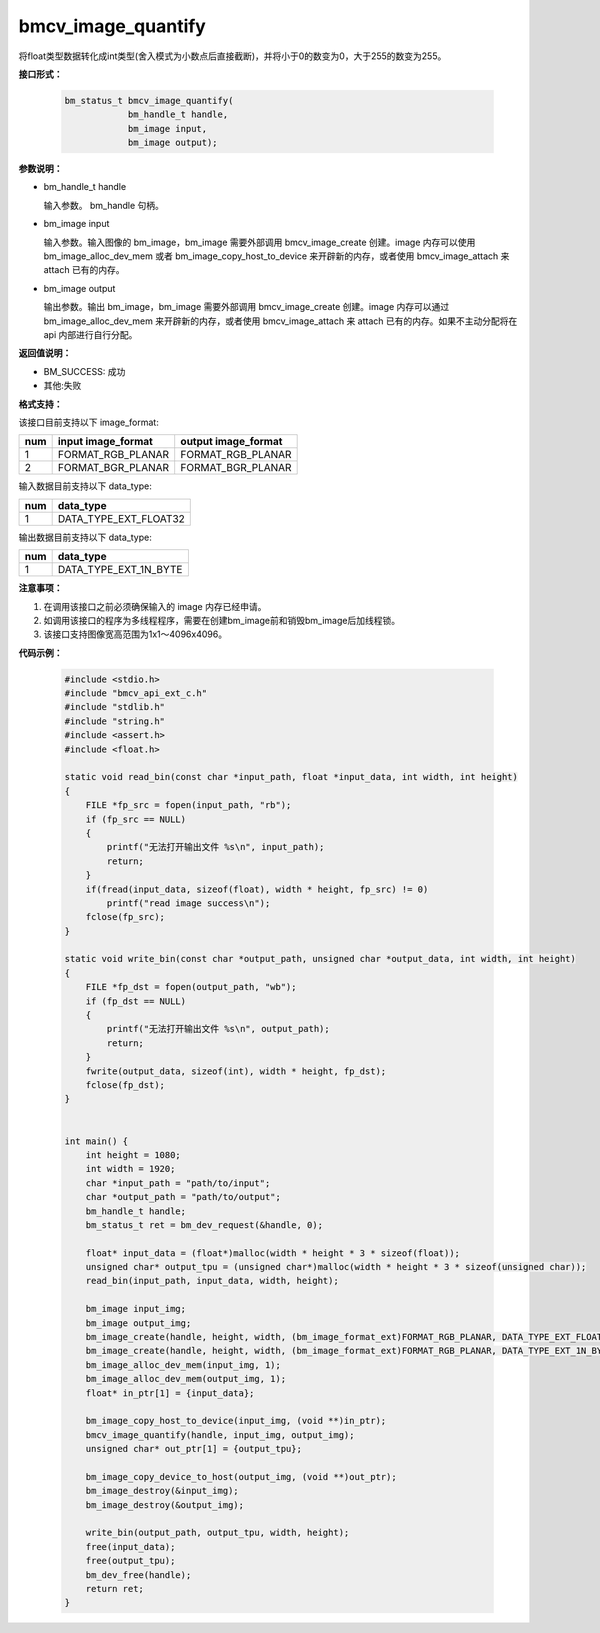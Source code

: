 bmcv_image_quantify
====================

将float类型数据转化成int类型(舍入模式为小数点后直接截断)，并将小于0的数变为0，大于255的数变为255。


**接口形式：**

    .. code-block:: c

        bm_status_t bmcv_image_quantify(
                    bm_handle_t handle,
                    bm_image input,
                    bm_image output);


**参数说明：**

* bm_handle_t handle

  输入参数。 bm_handle 句柄。

* bm_image input

  输入参数。输入图像的 bm_image，bm_image 需要外部调用 bmcv_image_create 创建。image 内存可以使用 bm_image_alloc_dev_mem 或者 bm_image_copy_host_to_device 来开辟新的内存，或者使用 bmcv_image_attach 来 attach 已有的内存。

* bm_image output

  输出参数。输出 bm_image，bm_image 需要外部调用 bmcv_image_create 创建。image 内存可以通过 bm_image_alloc_dev_mem 来开辟新的内存，或者使用 bmcv_image_attach 来 attach 已有的内存。如果不主动分配将在 api 内部进行自行分配。


**返回值说明：**

* BM_SUCCESS: 成功

* 其他:失败


**格式支持：**

该接口目前支持以下 image_format:

+-----+------------------------+------------------------+
| num | input image_format     | output image_format    |
+=====+========================+========================+
| 1   | FORMAT_RGB_PLANAR      | FORMAT_RGB_PLANAR      |
+-----+------------------------+------------------------+
| 2   | FORMAT_BGR_PLANAR      | FORMAT_BGR_PLANAR      |
+-----+------------------------+------------------------+


输入数据目前支持以下 data_type:

+-----+--------------------------------+
| num | data_type                      |
+=====+================================+
| 1   | DATA_TYPE_EXT_FLOAT32          |
+-----+--------------------------------+

输出数据目前支持以下 data_type:

+-----+--------------------------------+
| num | data_type                      |
+=====+================================+
| 1   | DATA_TYPE_EXT_1N_BYTE          |
+-----+--------------------------------+


**注意事项：**

1. 在调用该接口之前必须确保输入的 image 内存已经申请。

2. 如调用该接口的程序为多线程程序，需要在创建bm_image前和销毁bm_image后加线程锁。

3. 该接口支持图像宽高范围为1x1～4096x4096。

**代码示例：**

    .. code-block:: c

        #include <stdio.h>
        #include "bmcv_api_ext_c.h"
        #include "stdlib.h"
        #include "string.h"
        #include <assert.h>
        #include <float.h>

        static void read_bin(const char *input_path, float *input_data, int width, int height)
        {
            FILE *fp_src = fopen(input_path, "rb");
            if (fp_src == NULL)
            {
                printf("无法打开输出文件 %s\n", input_path);
                return;
            }
            if(fread(input_data, sizeof(float), width * height, fp_src) != 0)
                printf("read image success\n");
            fclose(fp_src);
        }

        static void write_bin(const char *output_path, unsigned char *output_data, int width, int height)
        {
            FILE *fp_dst = fopen(output_path, "wb");
            if (fp_dst == NULL)
            {
                printf("无法打开输出文件 %s\n", output_path);
                return;
            }
            fwrite(output_data, sizeof(int), width * height, fp_dst);
            fclose(fp_dst);
        }


        int main() {
            int height = 1080;
            int width = 1920;
            char *input_path = "path/to/input";
            char *output_path = "path/to/output";
            bm_handle_t handle;
            bm_status_t ret = bm_dev_request(&handle, 0);

            float* input_data = (float*)malloc(width * height * 3 * sizeof(float));
            unsigned char* output_tpu = (unsigned char*)malloc(width * height * 3 * sizeof(unsigned char));
            read_bin(input_path, input_data, width, height);

            bm_image input_img;
            bm_image output_img;
            bm_image_create(handle, height, width, (bm_image_format_ext)FORMAT_RGB_PLANAR, DATA_TYPE_EXT_FLOAT32, &input_img, NULL);
            bm_image_create(handle, height, width, (bm_image_format_ext)FORMAT_RGB_PLANAR, DATA_TYPE_EXT_1N_BYTE, &output_img, NULL);
            bm_image_alloc_dev_mem(input_img, 1);
            bm_image_alloc_dev_mem(output_img, 1);
            float* in_ptr[1] = {input_data};

            bm_image_copy_host_to_device(input_img, (void **)in_ptr);
            bmcv_image_quantify(handle, input_img, output_img);
            unsigned char* out_ptr[1] = {output_tpu};

            bm_image_copy_device_to_host(output_img, (void **)out_ptr);
            bm_image_destroy(&input_img);
            bm_image_destroy(&output_img);

            write_bin(output_path, output_tpu, width, height);
            free(input_data);
            free(output_tpu);
            bm_dev_free(handle);
            return ret;
        }
